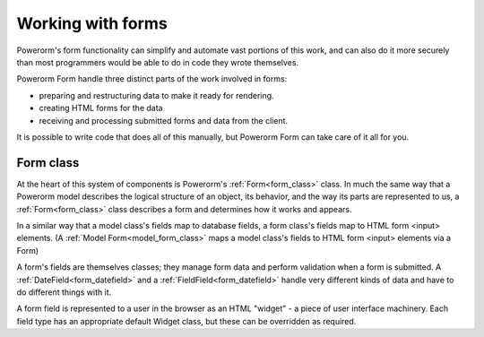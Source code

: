 Working with forms
##################

Powerorm's form functionality can simplify and automate vast portions of this work, and can also do it more securely
than most programmers would be able to do in code they wrote themselves.

Powerorm Form handle three distinct parts of the work involved in forms:

- preparing and restructuring data to make it ready for rendering.
- creating HTML forms for the data
- receiving and processing submitted forms and data from the client.

It is possible to write code that does all of this manually, but Powerorm Form can take care of it all for you.

Form class
----------

At the heart of this system of components is Powerorm's :ref:`Form<form_class>` class. In much the same way that a
Powerorm model describes the logical structure of an object, its behavior, and the way its parts are represented to us,
a :ref:`Form<form_class>` class describes a form and determines how it works and appears.

In a similar way that a model class's fields map to database fields, a form class's fields map to HTML form <input>
elements. (A :ref:`Model Form<model_form_class>` maps a model class's fields to HTML form <input> elements via a Form)

A form's fields are themselves classes; they manage form data and perform validation when a form is submitted.
A :ref:`DateField<form_datefield>` and a :ref:`FieldField<form_datefield>` handle very different kinds of data and have 
to do different things with it.

A form field is represented to a user in the browser as an HTML "widget" - a piece of user interface machinery.
Each field type has an appropriate default Widget class, but these can be overridden as required.